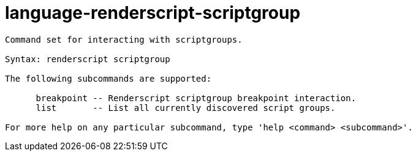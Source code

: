 = language-renderscript-scriptgroup

----
Command set for interacting with scriptgroups.

Syntax: renderscript scriptgroup

The following subcommands are supported:

      breakpoint -- Renderscript scriptgroup breakpoint interaction.
      list       -- List all currently discovered script groups.

For more help on any particular subcommand, type 'help <command> <subcommand>'.
----